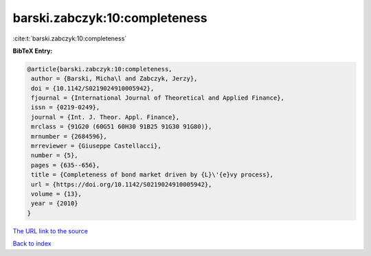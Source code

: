 barski.zabczyk:10:completeness
==============================

:cite:t:`barski.zabczyk:10:completeness`

**BibTeX Entry:**

.. code-block:: bibtex

   @article{barski.zabczyk:10:completeness,
    author = {Barski, Micha\l and Zabczyk, Jerzy},
    doi = {10.1142/S0219024910005942},
    fjournal = {International Journal of Theoretical and Applied Finance},
    issn = {0219-0249},
    journal = {Int. J. Theor. Appl. Finance},
    mrclass = {91G20 (60G51 60H30 91B25 91G30 91G80)},
    mrnumber = {2684596},
    mrreviewer = {Giuseppe Castellacci},
    number = {5},
    pages = {635--656},
    title = {Completeness of bond market driven by {L}\'{e}vy process},
    url = {https://doi.org/10.1142/S0219024910005942},
    volume = {13},
    year = {2010}
   }
`The URL link to the source <ttps://doi.org/10.1142/S0219024910005942}>`_


`Back to index <../By-Cite-Keys.html>`_

